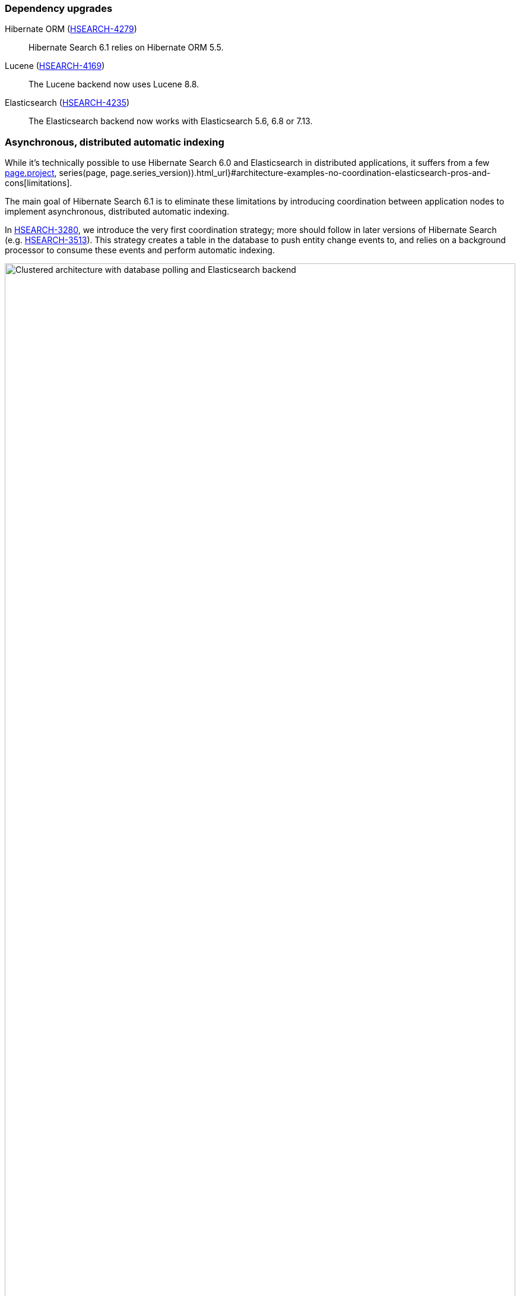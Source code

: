 :awestruct-layout: project-releases-series
:awestruct-project: search
:awestruct-series_version: "6.1"
:page-interpolate: true
:hsearch-doc-url-prefix: #{reference_doc(site.projects[page.project], series(page, page.series_version)).html_url}
:hsearch-jira-url-prefix: https://hibernate.atlassian.net/browse

=== Dependency upgrades

[[orm-version]]
Hibernate ORM (link:{hsearch-jira-url-prefix}/HSEARCH-4279[HSEARCH-4279])::
Hibernate Search 6.1 relies on Hibernate ORM 5.5.

[[lucene-version]]Lucene (link:{hsearch-jira-url-prefix}/HSEARCH-4169[HSEARCH-4169])::
The Lucene backend now uses Lucene 8.8.

[[elasticsearch-version]]
Elasticsearch (link:{hsearch-jira-url-prefix}/HSEARCH-4235[HSEARCH-4235])::
The Elasticsearch backend now works with Elasticsearch 5.6, 6.8 or 7.13.

[[async-indexing]]
=== Asynchronous, distributed automatic indexing

While it's technically possible to use Hibernate Search 6.0 and Elasticsearch in distributed applications,
it suffers from a few link:{hsearch-doc-url-prefix}#architecture-examples-no-coordination-elasticsearch-pros-and-cons[limitations].

The main goal of Hibernate Search 6.1 is to eliminate these limitations
by introducing coordination between application nodes
to implement asynchronous, distributed automatic indexing.

In link:{hsearch-jira-url-prefix}/HSEARCH-3280[HSEARCH-3280],
we introduce the very first coordination strategy;
more should follow in later versions of Hibernate Search (e.g. link:{hsearch-jira-url-prefix}/HSEARCH-3513[HSEARCH-3513]).
This strategy creates a table in the database to push entity change events to,
and relies on a background processor to consume these events and perform automatic indexing.

image::hsearch-architecture-database-polling-elasticsearch.svg[Clustered architecture with database polling and Elasticsearch backend,align="center",width="100%"]

Beside eliminating the limitations mentioned above,
another advantage of this strategy is that
Hibernate Search will no longer trigger lazy-loading or build documents in application threads,
which can improve the responsiveness of applications (less work to do on commit).

To learn more about an architecture based on `database-polling` coordination,
head to link:{hsearch-doc-url-prefix}#architecture-examples-database-polling-elasticsearch[this section of the documentation].
You can also get a quick overview of several architectures link:{hsearch-doc-url-prefix}#architecture-examples-overview[here].

To jump right in and try the strategy in a single-node application,
just set the following property
(you will also need to link:{hsearch-doc-url-prefix}#coordination-database-polling-schema[add tables to your database schema]):

[source]
----
hibernate.search.coordination.strategy = database-polling
----

For multi-node applications, a bit more configuration may be necessary.
Head to link:{hsearch-doc-url-prefix}#coordination-database-polling[this section of the documentation]
for more information on how to configure coordination.

[NOTE]
====
The `database-polling` coordination strategy can perfectly well be used with a Lucene backend.

You will still be limited to a single application node,
but you will benefit from all the other advantages (data safety, increased application responsiveness, ...).
====

[[opensearch]]
=== OpenSearch compatibility

Since link:{hsearch-jira-url-prefix}/HSEARCH-4212[HSEARCH-4212],
Hibernate Search is also compatible with https://opensearch.org/[OpenSearch] 1.0,
the Apache 2.0 licensed fork of Elasticsearch,
and regularly tested against it.

To use Hibernate Search with OpenSearch,
use the same Maven artifacts, configuration and API
that you would have used with Elasticsearch.

The only (minor) difference between using Elasticsearch and OpenSearch
is if you link:{hsearch-doc-url-prefix}#backend-elasticsearch-configuration-version[configure the Elasticsearch version explicitly]:
with OpenSearch, you need to prefix the version with `opensearch:`, e.g. `opensearch:1.0`.

[[search-dsl]]
=== Search DSL improvements

New link:{hsearch-doc-url-prefix}#search-dsl-predicate-terms[`terms` predicate] (link:{hsearch-jira-url-prefix}/HSEARCH-2589[HSEARCH-2589])::
Matches documents for which a given field contains some terms, any or all of them.
+
Useful for enum-typed fields, in particular.
+
[source, JAVA, indent=0]
----
List<Book> hits = searchSession.search( Book.class )
        .where( f -> f.terms().field( "genre" )
                .matchingAny( Genre.CRIME_FICTION, Genre.SCIENCE_FICTION ) )
        .fetchHits( 20 );
----
New link:{hsearch-doc-url-prefix}#search-dsl-predicate-regexp[`regexp` predicate] (link:{hsearch-jira-url-prefix}/HSEARCH-3884[HSEARCH-3884])::
Matches documents for which a given field contains a word matching the given regular expression.
+
[source, JAVA, indent=0]
----
List<Book> hits = searchSession.search( Book.class )
        .where( f -> f.regexp().field( "description" )
                .matching( "r.*t" ) )
        .fetchHits( 20 );
----
New link:{hsearch-doc-url-prefix}#_id_return_identifiers_of_matched_entities[`id` projection] (link:{hsearch-jira-url-prefix}/HSEARCH-4142[HSEARCH-4142])::
Returns the identifier of the matched entity.
+
[source, JAVA, indent=0]
----
List<Integer> hits = searchSession.search( Book.class )
        .select( f -> f.id( Integer.class ) )
        .where( f -> f.matchAll() )
        .fetchHits( 20 );
----
link:{hsearch-doc-url-prefix}#search-dsl-sort-common-missing[Configurable `.missing()` behavior] for `distance` sort (link:{hsearch-jira-url-prefix}/HSEARCH-3863[HSEARCH-3863])::
Distance sorts now allow
specifying the behavior when encountering documents with missing values
(though only `.missing().first()`/`.missing().last()` are supported with Elasticsearch).
+
[source, JAVA, indent=0]
----
GeoPoint center = GeoPoint.of( 47.506060, 2.473916 );
List<Author> hits = searchSession.search( Author.class )
        .where( f -> f.matchAll() )
        .sort( f -> f.distance( "placeOfBirth", center )
                .missing().first() )
        .fetchHits( 20 );
----
link:{hsearch-doc-url-prefix}#search-dsl-paths-relative[Relative field paths] (link:{hsearch-jira-url-prefix}/HSEARCH-4245[HSEARCH-4245])::
The Search DSL now allows creating factories (`SearchPredicateFactory`, etc.)
that accept relative field paths.
+
This is mostly useful if you pass factories to reusable methods.
+
[source, JAVA, indent=0]
----
List<Book> hits = searchSession.search( Book.class )
        .where( f -> f.bool()
                .should( f.nested().objectField( "writers" )
                        .nest( matchFirstAndLastName(
                                f.withRoot( "writers" ),
                                "bob", "kane" ) ) )
                .should( f.nested().objectField( "artists" )
                        .nest( matchFirstAndLastName(
                                f.withRoot( "artists" ),
                                "bill", "finger" ) ) ) )
        .fetchHits( 20 );

private SearchPredicate matchFirstAndLastName(SearchPredicateFactory f,
        String firstName, String lastName) {
    return f.bool()
            .must( f.match().field( "firstName" )
                    .matching( firstName ) )
            .must( f.match().field( "lastName" )
                    .matching( lastName ) )
            .toPredicate();
}
----

[[mass-indexing-filter]]
=== Conditional mass indexing

link:{hsearch-jira-url-prefix}/HSEARCH-499[HSEARCH-499] introduces the ability
to link:{hsearch-doc-url-prefix}#mapper-orm-indexing-massindexer-conditional[apply the mass indexer to a subset of your entities],
based on an HQL/JPQL "where" clause.

[source, JAVA, indent=0]
----
SearchSession searchSession = Search.session( entityManager );
MassIndexer massIndexer = searchSession.massIndexer();
massIndexer.type( Book.class ).reindexOnly( "e.publicationYear <= 2100" );
massIndexer.type( Author.class ).reindexOnly( "e.birthDate < :birthDate" )
        .param( "birthDate", LocalDate.ofYearDay( 2100, 77 ) );
massIndexer.startAndWait();
----

[[named-predicates]]
=== Named predicates

link:{hsearch-jira-url-prefix}/HSEARCH-3325[HSEARCH-3325] adds link:{hsearch-doc-url-prefix}#mapper-orm-bridge-named-predicate[named predicates],
a way to define the search logic as part of a custom binder/bridge.

This is, in a way, the comeback of the
https://docs.jboss.org/hibernate/search/5.11/reference/en-US/html_single/#query-filter-fulltext["full-text filters" of Hibernate Search 5].

[[elasticsearch-custom-index-settings]]
=== Custom ES index settings

Since link:{hsearch-jira-url-prefix}/HSEARCH-3934[HSEARCH-3934],
you can link:{hsearch-doc-url-prefix}#_custom_index_settings[provide Hibernate Search with JSON files containing the desired settings of your indexes],
and Hibernate Search will automatically push these settings
when it creates/updates the indexes.

[source]
----
# To configure the defaults for all indexes:
hibernate.search.backend.schema_management.settings_file = custom/index-settings.json
# To configure a specific index:
hibernate.search.backend.indexes.<index name>.schema_management.settings_file = custom/index-settings.json
----

[[lucene-reader]]
=== Access to Lucene's `IndexReader`

Thanks to link:{hsearch-jira-url-prefix}/HSEARCH-4065[HSEARCH-4065],
you can now link:{hsearch-doc-url-prefix}#_retrieving_a_lucene_indexreader[retrieve an `IndexReader`]
when using the Lucene backend:

[source, JAVA, indent=0]
----
SearchMapping mapping = Search.mapping( entityManagerFactory );
LuceneIndexScope indexScope = mapping
        .scope( Book.class ).extension( LuceneExtension.get() );
try ( IndexReader indexReader = indexScope.openIndexReader() ) {
    // work with the low-level index reader:
    numDocs = indexReader.numDocs();
}
----

While generally not necessary, this can be useful for advanced, low-level operations.

[[lucene-caching]]
=== Lucene low-level hit caching

Since link:{hsearch-jira-url-prefix}/HSEARCH-3880[HSEARCH-3880],
Hibernate Search allows
link:{hsearch-doc-url-prefix}#backend-lucene-search-caching[configuring the `QueryCache` and `QueryCachingPolicy`]
in the Lucene backend,
adding one more performance tweak for advanced Lucene users.

